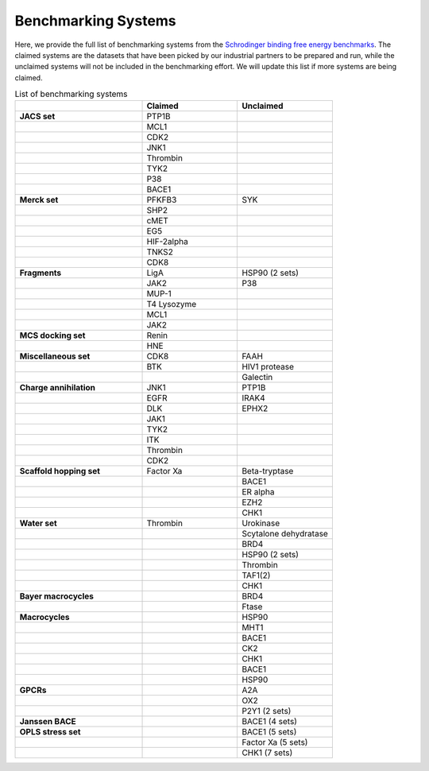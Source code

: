 Benchmarking Systems
####################

Here, we provide the full list of benchmarking systems from the `Schrodinger binding free energy benchmarks <https://github.com/schrodinger/public_binding_free_energy_benchmark/tree/v2.0>`_.
The claimed systems are the datasets that have been picked by our industrial partners to be prepared and run, while the unclaimed systems will not be included in the benchmarking effort.
We will update this list if more systems are being claimed.

.. list-table:: List of benchmarking systems
   :widths: 40 30 30
   :header-rows: 1

   * -
     - Claimed
     - Unclaimed
   * - **JACS set**
     - PTP1B
     -
   * -
     - MCL1
     -
   * -
     - CDK2
     -
   * -
     - JNK1
     -
   * -
     - Thrombin
     -
   * -
     - TYK2
     -
   * -
     - P38
     -
   * -
     - BACE1
     -
   * - **Merck set**
     - PFKFB3
     - SYK
   * -
     - SHP2
     -
   * -
     - cMET
     -
   * -
     - EG5
     -
   * -
     - HIF-2alpha
     -
   * -
     - TNKS2
     -
   * -
     - CDK8
     -
   * - **Fragments**
     - LigA
     - HSP90 (2 sets)
   * -
     - JAK2
     - P38
   * -
     - MUP-1
     -
   * -
     - T4 Lysozyme
     -
   * -
     - MCL1
     -
   * -
     - JAK2
     -
   * - **MCS docking set**
     - Renin
     -
   * -
     - HNE
     -
   * - **Miscellaneous set**
     - CDK8
     - FAAH
   * -
     - BTK
     - HIV1 protease
   * -
     -
     - Galectin
   * - **Charge annihilation**
     - JNK1
     - PTP1B
   * -
     - EGFR
     - IRAK4
   * -
     - DLK
     - EPHX2
   * -
     - JAK1
     -
   * -
     - TYK2
     -
   * -
     - ITK
     -
   * -
     - Thrombin
     -
   * -
     - CDK2
     -
   * - **Scaffold hopping set**
     - Factor Xa
     - Beta-tryptase
   * -
     -
     - BACE1
   * -
     -
     - ER alpha
   * -
     -
     - EZH2
   * -
     -
     - CHK1
   * - **Water set**
     - Thrombin
     - Urokinase
   * -
     -
     - Scytalone dehydratase
   * -
     -
     - BRD4
   * -
     -
     - HSP90 (2 sets)
   * -
     -
     - Thrombin
   * -
     -
     - TAF1(2)
   * -
     -
     - CHK1
   * - **Bayer macrocycles**
     -
     - BRD4
   * -
     -
     - Ftase
   * - **Macrocycles**
     -
     - HSP90
   * -
     -
     - MHT1
   * -
     -
     - BACE1
   * -
     -
     - CK2
   * -
     -
     - CHK1
   * -
     -
     - BACE1
   * -
     -
     - HSP90
   * - **GPCRs**
     -
     - A2A
   * -
     -
     - OX2
   * -
     -
     - P2Y1 (2 sets)
   * - **Janssen BACE**
     -
     - BACE1 (4 sets)
   * - **OPLS stress set**
     -
     - BACE1 (5 sets)
   * -
     -
     - Factor Xa (5 sets)
   * -
     -
     - CHK1 (7 sets)

